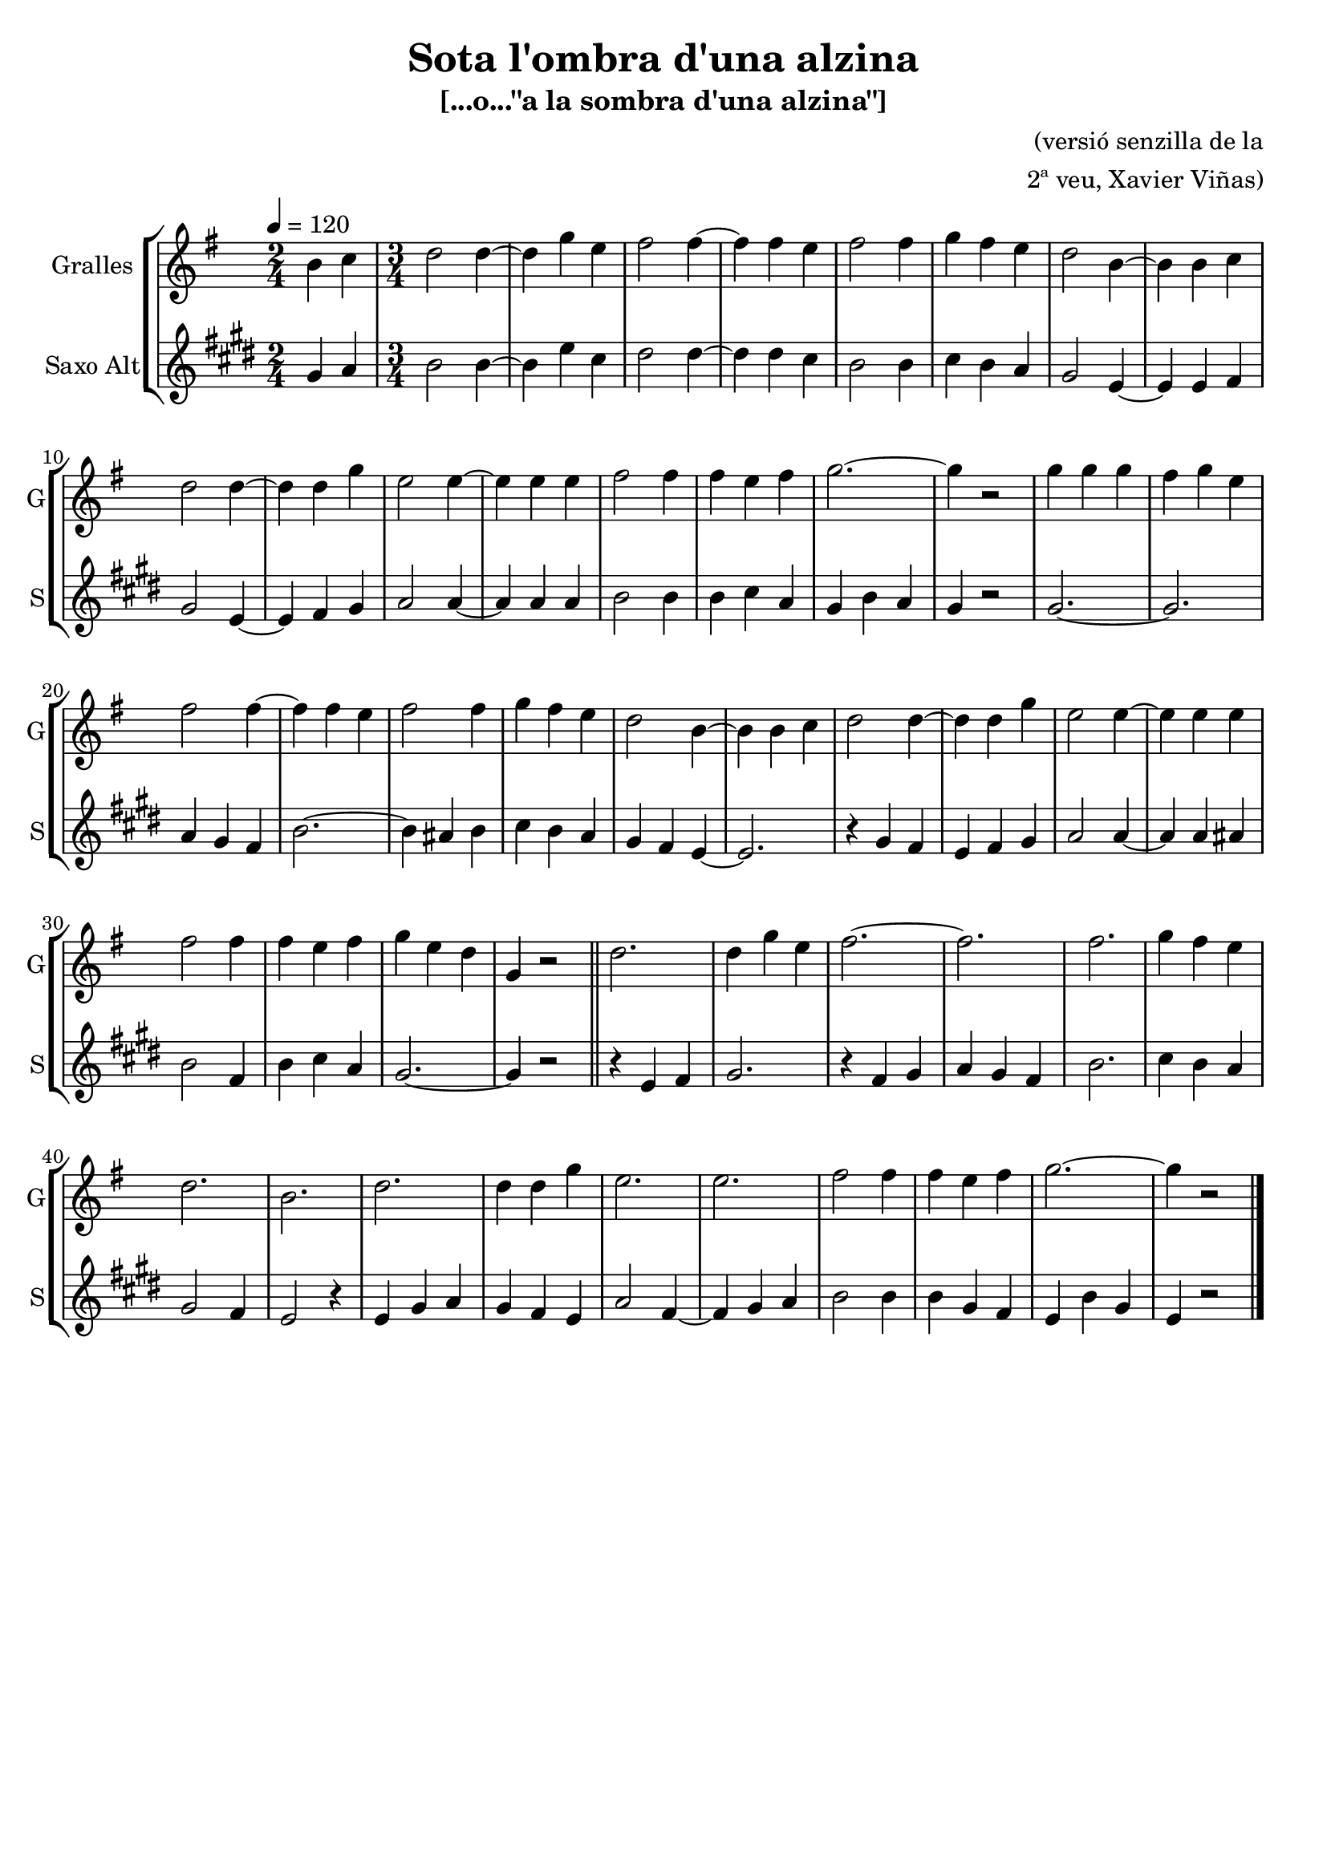 \version "2.16.2"

\header {
  dedication=""
  title="Sota l'ombra d'una alzina"
  subtitle="[...o...\"a la sombra d'una alzina\"]"
  subsubtitle=""
  poet=""
  meter=""
  piece=""
  composer="(versió senzilla de la"
  arranger="2ª veu, Xavier Viñas)"
  opus=""
  instrument=""
  copyright=""
  tagline=""
}

liniaroAa =
\relative b'
{
  \tempo 4=120
  \clef treble
  \key g \major
  \time 2/4
  b4 c   |
  \time 3/4   d2 d4 ~   |
  d4 g  e  |
  fis2 fis4 ~  |
  %05
  fis4 fis e  |
  fis2 fis4  |
  g4 fis e  |
  d2 b4 ~  |
  b4 b c  |
  %10
  d2 d4 ~  |
  d4 d g  |
  e2 e4 ~  |
  e4 e e  |
  fis2 fis4  |
  %15
  fis4 e fis  |
  g2. ~  |
  g4 r2  |
  g4 g g  |
  fis4 g e  |
  %20
  fis2 fis4 ~  |
  fis4 fis e  |
  fis2 fis4  |
  g4 fis e  |
  d2 b4 ~  |
  %25
  b4 b c  |
  d2 d4 ~  |
  d4 d g  |
  e2 e4 ~  |
  e4 e e  |
  %30
  fis2 fis4  |
  fis4 e fis  |
  g4 e d  |
  g,4 r2  \bar "||"
  d'2.  |
  %35
  d4 g e  |
  fis2. ~  |
  fis2.  |
  fis2.  |
  g4 fis e  |
  %40
  d2.  |
  b2.  |
  d2.  |
  d4 d g  |
  e2.  |
  %45
  e2.  |
  fis2 fis4  |
  fis4 e fis  |
  g2. ~  |
  g4 r2  \bar "|."
}

liniaroAb =
\relative gis'
{
  \tempo 4=120
  \clef treble
  \key e \major
  \time 2/4
  gis4 a  |
  \time 3/4   b2 b4 ~  |
  b4 e cis  |
  dis2 dis4 ~  |
  %05
  dis4 dis cis  |
  b2 b4  |
  cis4 b a  |
  gis2 e4 ~  |
  e4 e fis  |
  %10
  gis2 e4 ~  |
  e4 fis gis  |
  a2 a4 ~  |
  a4 a a  |
  b2 b4  |
  %15
  b4 cis a  |
  gis4 b a  |
  gis4 r2  |
  gis2. ~  |
  gis2.  |
  %20
  a4 gis fis  |
  b2. ~  |
  b4 ais b  |
  cis4 b a  |
  gis4 fis e ~  |
  %25
  e2.  |
  r4 gis fis  |
  e4 fis gis  |
  a2 a4 ~  |
  a4 a ais  |
  %30
  b2 fis4  |
  b4 cis a  |
  gis2. ~  |
  gis4 r2  \bar "||"
  r4 e fis  |
  %35
  gis2.  |
  r4 fis gis  |
  a4 gis fis  |
  b2.  |
  cis4 b a  |
  %40
  gis2 fis4  |
  e2 r4  | % troigo!
  e4 gis a  |
  gis4 fis e  |
  a2 fis4 ~  |
  %45
  fis4 gis a  |
  b2 b4  |
  b4 gis fis  |
  e4 b' gis  |
  e4 r2  \bar "|."
}

\bookpart {
  \score {
    \new StaffGroup {
      \override Score.RehearsalMark.self-alignment-X = #LEFT
      <<
        \new Staff \with {instrumentName = #"Gralles" shortInstrumentName = #"G"} \liniaroAa
        \new Staff \with {instrumentName = #"Saxo Alt" shortInstrumentName = #"S"} \liniaroAb
      >>
    }
    \layout {}
  }
  \score { \unfoldRepeats
    \new StaffGroup {
      \override Score.RehearsalMark.self-alignment-X = #LEFT
      <<
        \new Staff \with {instrumentName = #"Gralles" shortInstrumentName = #"G"} \liniaroAa
        \new Staff \with {instrumentName = #"Saxo Alt" shortInstrumentName = #"S"} \liniaroAb
      >>
    }
    \midi {}
  }
}

\bookpart {
  \header {instrument="Gralles"}
  \score {
    \new StaffGroup {
      \override Score.RehearsalMark.self-alignment-X = #LEFT
      <<
        \new Staff \liniaroAa
      >>
    }
    \layout {}
  }
  \score { \unfoldRepeats
    \new StaffGroup {
      \override Score.RehearsalMark.self-alignment-X = #LEFT
      <<
        \new Staff \liniaroAa
      >>
    }
    \midi {}
  }
}

\bookpart {
  \header {instrument="Saxo Alt"}
  \score {
    \new StaffGroup {
      \override Score.RehearsalMark.self-alignment-X = #LEFT
      <<
        \new Staff \liniaroAb
      >>
    }
    \layout {}
  }
  \score { \unfoldRepeats
    \new StaffGroup {
      \override Score.RehearsalMark.self-alignment-X = #LEFT
      <<
        \new Staff \liniaroAb
      >>
    }
    \midi {}
  }
}

